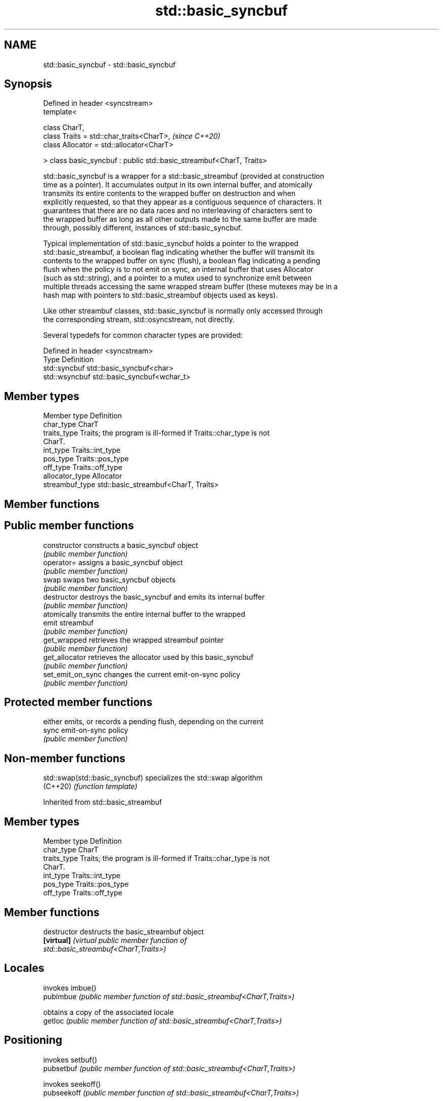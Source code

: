.TH std::basic_syncbuf 3 "2024.06.10" "http://cppreference.com" "C++ Standard Libary"
.SH NAME
std::basic_syncbuf \- std::basic_syncbuf

.SH Synopsis
   Defined in header <syncstream>
   template<

       class CharT,
       class Traits = std::char_traits<CharT>,                         \fI(since C++20)\fP
       class Allocator = std::allocator<CharT>

   > class basic_syncbuf : public std::basic_streambuf<CharT, Traits>

   std::basic_syncbuf is a wrapper for a std::basic_streambuf (provided at construction
   time as a pointer). It accumulates output in its own internal buffer, and atomically
   transmits its entire contents to the wrapped buffer on destruction and when
   explicitly requested, so that they appear as a contiguous sequence of characters. It
   guarantees that there are no data races and no interleaving of characters sent to
   the wrapped buffer as long as all other outputs made to the same buffer are made
   through, possibly different, instances of std::basic_syncbuf.

   Typical implementation of std::basic_syncbuf holds a pointer to the wrapped
   std::basic_streambuf, a boolean flag indicating whether the buffer will transmit its
   contents to the wrapped buffer on sync (flush), a boolean flag indicating a pending
   flush when the policy is to not emit on sync, an internal buffer that uses Allocator
   (such as std::string), and a pointer to a mutex used to synchronize emit between
   multiple threads accessing the same wrapped stream buffer (these mutexes may be in a
   hash map with pointers to std::basic_streambuf objects used as keys).

   Like other streambuf classes, std::basic_syncbuf is normally only accessed through
   the corresponding stream, std::osyncstream, not directly.

   Several typedefs for common character types are provided:

   Defined in header <syncstream>
   Type          Definition
   std::syncbuf  std::basic_syncbuf<char>
   std::wsyncbuf std::basic_syncbuf<wchar_t>

.SH Member types

   Member type    Definition
   char_type      CharT
   traits_type    Traits; the program is ill-formed if Traits::char_type is not
                  CharT.
   int_type       Traits::int_type
   pos_type       Traits::pos_type
   off_type       Traits::off_type
   allocator_type Allocator
   streambuf_type std::basic_streambuf<CharT, Traits>

.SH Member functions

.SH Public member functions
   constructor      constructs a basic_syncbuf object
                    \fI(public member function)\fP
   operator=        assigns a basic_syncbuf object
                    \fI(public member function)\fP
   swap             swaps two basic_syncbuf objects
                    \fI(public member function)\fP
   destructor       destroys the basic_syncbuf and emits its internal buffer
                    \fI(public member function)\fP
                    atomically transmits the entire internal buffer to the wrapped
   emit             streambuf
                    \fI(public member function)\fP
   get_wrapped      retrieves the wrapped streambuf pointer
                    \fI(public member function)\fP
   get_allocator    retrieves the allocator used by this basic_syncbuf
                    \fI(public member function)\fP
   set_emit_on_sync changes the current emit-on-sync policy
                    \fI(public member function)\fP
.SH Protected member functions
                    either emits, or records a pending flush, depending on the current
   sync             emit-on-sync policy
                    \fI(public member function)\fP

.SH Non-member functions

   std::swap(std::basic_syncbuf) specializes the std::swap algorithm
   (C++20)                       \fI(function template)\fP

Inherited from std::basic_streambuf

.SH Member types

   Member type Definition
   char_type   CharT
   traits_type Traits; the program is ill-formed if Traits::char_type is not
               CharT.
   int_type    Traits::int_type
   pos_type    Traits::pos_type
   off_type    Traits::off_type

.SH Member functions

   destructor         destructs the basic_streambuf object
   \fB[virtual]\fP          \fI\fI(virtual public member function\fP of\fP
                      std::basic_streambuf<CharT,Traits>)
.SH Locales
                      invokes imbue()
   pubimbue           \fI(public member function of std::basic_streambuf<CharT,Traits>)\fP

                      obtains a copy of the associated locale
   getloc             \fI(public member function of std::basic_streambuf<CharT,Traits>)\fP

.SH Positioning
                      invokes setbuf()
   pubsetbuf          \fI(public member function of std::basic_streambuf<CharT,Traits>)\fP

                      invokes seekoff()
   pubseekoff         \fI(public member function of std::basic_streambuf<CharT,Traits>)\fP

                      invokes seekpos()
   pubseekpos         \fI(public member function of std::basic_streambuf<CharT,Traits>)\fP

                      invokes sync()
   pubsync            \fI(public member function of std::basic_streambuf<CharT,Traits>)\fP

.SH Get area
                      obtains the number of characters immediately available in the get
   in_avail           area
                      \fI(public member function of std::basic_streambuf<CharT,Traits>)\fP

                      advances the input sequence, then reads one character without
   snextc             advancing again
                      \fI(public member function of std::basic_streambuf<CharT,Traits>)\fP

   sbumpc             reads one character from the input sequence and advances the
   stossc             sequence
   (removed in C++17) \fI(public member function of std::basic_streambuf<CharT,Traits>)\fP

                      reads one character from the input sequence without advancing the
   sgetc              sequence
                      \fI(public member function of std::basic_streambuf<CharT,Traits>)\fP

                      invokes xsgetn()
   sgetn              \fI(public member function of std::basic_streambuf<CharT,Traits>)\fP

.SH Put area
                      writes one character to the put area and advances the next
   sputc              pointer
                      \fI(public member function of std::basic_streambuf<CharT,Traits>)\fP

                      invokes xsputn()
   sputn              \fI(public member function of std::basic_streambuf<CharT,Traits>)\fP

.SH Putback
                      puts one character back in the input sequence
   sputbackc          \fI(public member function of std::basic_streambuf<CharT,Traits>)\fP

                      moves the next pointer in the input sequence back by one
   sungetc            \fI(public member function of std::basic_streambuf<CharT,Traits>)\fP


.SH Protected member functions

   constructor   constructs a basic_streambuf object
                 \fI(protected member function)\fP
   operator=     replaces a basic_streambuf object
   \fI(C++11)\fP       \fI(protected member function)\fP
   swap          swaps two basic_streambuf objects
   \fI(C++11)\fP       \fI(protected member function)\fP
.SH Locales
   imbue         changes the associated locale
   \fB[virtual]\fP     \fI\fI(virtual protected member function\fP of\fP
                 std::basic_streambuf<CharT,Traits>)
.SH Positioning
   setbuf        replaces the buffer with user-defined array, if permitted
   \fB[virtual]\fP     \fI\fI(virtual protected member function\fP of\fP
                 std::basic_streambuf<CharT,Traits>)
                 repositions the next pointer in the input sequence, output sequence,
   seekoff       or both, using relative addressing
   \fB[virtual]\fP     \fI\fI(virtual protected member function\fP of\fP
                 std::basic_streambuf<CharT,Traits>)
                 repositions the next pointer in the input sequence, output sequence,
   seekpos       or both using absolute addressing
   \fB[virtual]\fP     \fI\fI(virtual protected member function\fP of\fP
                 std::basic_streambuf<CharT,Traits>)
   sync          synchronizes the buffers with the associated character sequence
   \fB[virtual]\fP     \fI\fI(virtual protected member function\fP of\fP
                 std::basic_streambuf<CharT,Traits>)
.SH Get area
                 obtains the number of characters available for input in the associated
   showmanyc     input sequence, if known
   \fB[virtual]\fP     \fI\fI(virtual protected member function\fP of\fP
                 std::basic_streambuf<CharT,Traits>)
   underflow     reads characters from the associated input sequence to the get area
   \fB[virtual]\fP     \fI\fI(virtual protected member function\fP of\fP
                 std::basic_streambuf<CharT,Traits>)
                 reads characters from the associated input sequence to the get area
   uflow         and advances the next pointer
   \fB[virtual]\fP     \fI\fI(virtual protected member function\fP of\fP
                 std::basic_streambuf<CharT,Traits>)
   xsgetn        reads multiple characters from the input sequence
   \fB[virtual]\fP     \fI\fI(virtual protected member function\fP of\fP
                 std::basic_streambuf<CharT,Traits>)
   eback         returns a pointer to the beginning, current character and the end of
   gptr          the get area
   egptr         \fI(protected member function)\fP
   gbump         advances the next pointer in the input sequence
                 \fI(protected member function)\fP
                 repositions the beginning, next, and end pointers of the input
   setg          sequence
                 \fI(protected member function)\fP
.SH Put area
   xsputn        writes multiple characters to the output sequence
   \fB[virtual]\fP     \fI\fI(virtual protected member function\fP of\fP
                 std::basic_streambuf<CharT,Traits>)
   overflow      writes characters to the associated output sequence from the put area
   \fB[virtual]\fP     \fI\fI(virtual protected member function\fP of\fP
                 std::basic_streambuf<CharT,Traits>)
   pbase         returns a pointer to the beginning, current character and the end of
   pptr          the put area
   epptr         \fI(protected member function)\fP
   pbump         advances the next pointer of the output sequence
                 \fI(protected member function)\fP
                 repositions the beginning, next, and end pointers of the output
   setp          sequence
                 \fI(protected member function)\fP
.SH Putback
                 puts a character back into the input sequence, possibly modifying the
   pbackfail     input sequence
   \fB[virtual]\fP     \fI\fI(virtual protected member function\fP of\fP
                 std::basic_streambuf<CharT,Traits>)

.SH Notes

   Feature-test macro  Value    Std                        Feature
   __cpp_lib_syncbuf  201803L (C++20) Synchronized buffered ostream (std::syncbuf,
                                      std::osyncstream) and manipulators

